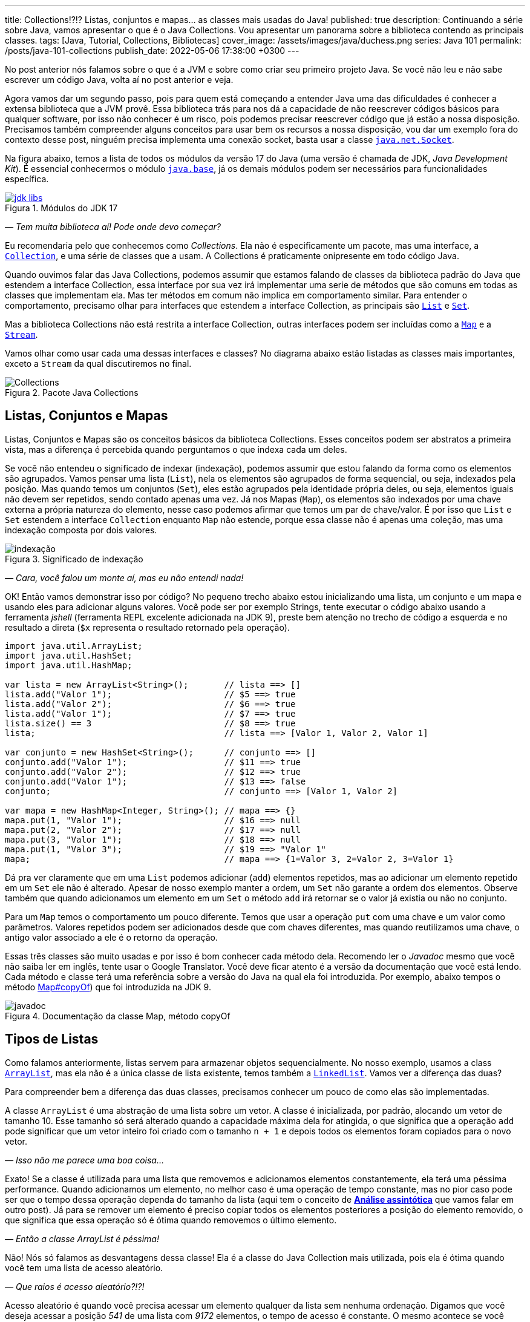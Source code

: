 ---
title: Collections!?!? Listas, conjuntos e mapas... as classes mais usadas do Java!
published: true
description: Continuando a série sobre Java, vamos apresentar o que é o Java Collections. Vou apresentar um panorama sobre a biblioteca contendo as principais classes.
tags: [Java, Tutorial, Collections, Bibliotecas]
cover_image: /assets/images/java/duchess.png
series: Java 101
permalink: /posts/java-101-collections
publish_date: 2022-05-06 17:38:00 +0300
---

:figure-caption: Figura
:imagesdir: /assets/images/java-101

No post anterior nós falamos sobre o que é a JVM e sobre como criar seu primeiro projeto Java. Se você não leu e não sabe escrever um código Java, volta aí no post anterior e veja.

Agora vamos dar um segundo passo, pois para quem está começando a entender Java uma das dificuldades é conhecer a extensa biblioteca que a JVM provê. Essa biblioteca trás para nos dá a capacidade de não reescrever códigos básicos para qualquer software, por isso não conhecer é um risco, pois podemos precisar reescrever código que já estão a nossa disposição. Precisamos também compreender alguns conceitos para usar bem os recursos a nossa disposição, vou dar um exemplo fora do contexto desse post, ninguém precisa implementa uma conexão socket, basta usar a classe https://docs.oracle.com/javase/8/docs/api/java/net/Socket.html[`java.net.Socket`].

Na figura abaixo, temos a lista de todos os módulos da versão 17 do Java (uma versão é chamada de JDK, _Java Development Kit_). É essencial conhecermos o módulo https://docs.oracle.com/en/java/javase/18/docs/api/java.base/module-summary.html[`java.base`], já os demais módulos podem ser necessários para funcionalidades específica. 

[.text-center]
.Módulos do JDK 17
image::java-101/cap-03/jdk-libs.PNG[id=jdk-libs, link=https://docs.oracle.com/en/java/javase/18/docs/api/index.html, align="center"]


_— Tem muita biblioteca aí! Pode onde devo começar?_ 

Eu recomendaria pelo que conhecemos como _Collections_. Ela não é especificamente um pacote, mas uma interface, a https://cr.openjdk.java.net/~iris/se/18/build/latest/api/java.base/java/util/Collection.html[`Collection`], e uma série de classes que a usam. A Collections é praticamente onipresente em todo código Java.

Quando ouvimos falar das Java Collections, podemos assumir que estamos falando de classes da biblioteca padrão do Java que estendem a interface Collection, essa interface por sua vez irá implementar uma serie de métodos que são comuns em todas as classes que implementam ela. Mas ter métodos em comum não implica em comportamento similar. Para entender o comportamento, precisamo olhar para interfaces que estendem a interface Collection, as principais são https://cr.openjdk.java.net/~iris/se/18/build/latest/api/java.base/java/util/List.html[`List`] e https://cr.openjdk.java.net/~iris/se/18/build/latest/api/java.base/java/util/Set.html[`Set`].

Mas a biblioteca Collections não está restrita a interface Collection, outras interfaces podem ser incluídas como a https://cr.openjdk.java.net/~iris/se/18/build/latest/api/java.base/java/util/Map.html[`Map`] e a https://cr.openjdk.java.net/~iris/se/18/build/latest/api/java.base/java/util/stream/Stream.html[`Stream`].

Vamos olhar como usar cada uma dessas interfaces e classes? No diagrama abaixo estão listadas as classes mais importantes, exceto a `Stream` da qual discutiremos no final.

////
@startuml
title
Java Collections
end title

interface Comparator<T> {
 + int compare(T o1, T o2)
}

interface Iterator<E> {
 + boolean hasNext()
 + E next()
}

interface Iterable<E> {
 + Iterator<T> iterator()
}

interface Collection<E> {
 + int size()
 + boolean isEmpty()
 + boolean contains(Object o)
 + boolean add(E e)
 + boolean remove(Object o)
 + void clear()
}

interface Map<K, V> {
 + int size()
 + boolean isEmpty()
 + boolean containsKey(Object key)
 + boolean containsValue(Object value)
 + V get(Object key)
 + V put(K key, V value)
 + V remove(Object key)
 + Set<K> keySet()
 + Collection<V> values()
}
interface List<E> {
 + void sort(Comparator<? super E> c)
 + E get(int index)
 + E set(int index, E element)
 + void add(int index, E element)
 + int indexOf(Object o)
 + E remove(int index)
 + int lastIndexOf(Object o)
 + List<E> subList(int fromIndex, int toIndex)
}
interface Queue<E> {
 + boolean offer(E e)
 + E remove()
 + E poll()
 + E element()
 + E peek()
}
interface Deque<E> {
 + void addFirst(E e)
 + void addLast(E e)
 + boolean offerFirst(E e)
 + boolean offerLast(E e)
 + E removeFirst()
 + E removeLast()
 + E pollFirst()
 + E pollLast()
 + E getLast()
 + E peekFirst()
 + E peekLast()
 + boolean removeFirstOccurrence(Object o)
 + boolean removeLastOccurrence(Object o)
 + void push(E e)
 + E pop()
}
interface Set<E>
interface SortedSet<E> {
 + SortedSet<E> subSet(E fromElement, E toElement)
 + SortedSet<E> headSet(E toElement)
 + SortedSet<E> tailSet(E fromElement)
 + E first()
 + E last()
 + 
}

class ArrayList<E>
class LinkedList<E>
class PriorityQueue<E>
class HashSet<E>
class TreeSet<E>

class HashMap<K,V>
class TreeMap<K,V>

Iterable <|-- Collection
Collection <|-- List
Collection <|-- Queue
Queue <|-- Deque
List <|-- ArrayList
List <|-- LinkedList
Deque <|-- LinkedList
Queue <|-- PriorityQueue
Collection <|-- Set
Set <|-- SortedSet
Set <|-- HashSet
SortedSet <|-- TreeSet

Map <|-- HashMap
Map <|-- TreeMap

class Collections
note left: Classe com métodos\nestáticos importantes. 

@enduml
////

[.text-center]
.Pacote Java Collections
image::java-101/cap-03/Collections.png[id=jdk-lib-collections, align="center"]

== Listas, Conjuntos e Mapas

Listas, Conjuntos e Mapas são os conceitos básicos da biblioteca Collections. Esses conceitos podem ser abstratos a primeira vista, mas a diferença é percebida quando perguntamos o que indexa cada um deles. 

Se você não entendeu o significado de indexar (indexação), podemos assumir que estou falando da forma como os elementos são agrupados. Vamos pensar uma lista (`List`), nela os elementos são agrupados de forma sequencial, ou seja, indexados pela posição. Mas quando temos um conjuntos (`Set`), eles estão agrupados pela identidade própria deles, ou seja, elementos iguais não devem ser repetidos, sendo contado apenas uma vez. Já nos Mapas (`Map`), os elementos são indexados por uma chave externa a própria natureza do elemento, nesse caso podemos afirmar que temos um par de chave/valor. É por isso que `List` e `Set` estendem a interface `Collection` enquanto `Map` não estende, porque essa classe não é apenas uma coleção, mas uma indexação composta por dois valores.

[.text-center]
.Significado de indexação
image::java-101/cap-03/indexação.PNG[id=indexacao-significado, align="center"]

_— Cara, você falou um monte aí, mas eu não entendi nada!_

OK! Então vamos demonstrar isso por código? No pequeno trecho abaixo estou inicializando uma lista, um conjunto e um mapa e usando eles para adicionar alguns valores. Você pode ser por exemplo Strings, tente executar o código abaixo usando a ferramenta _jshell_ (ferramenta REPL excelente adicionada na JDK 9), preste bem atenção no trecho de código a esquerda e no resultado a direta (`$x` representa o resultado retornado pela operação).

[source,java]
----
import java.util.ArrayList;
import java.util.HashSet;
import java.util.HashMap;

var lista = new ArrayList<String>();       // lista ==> []
lista.add("Valor 1");                      // $5 ==> true
lista.add("Valor 2");                      // $6 ==> true
lista.add("Valor 1");                      // $7 ==> true
lista.size() == 3                          // $8 ==> true
lista;                                     // lista ==> [Valor 1, Valor 2, Valor 1]

var conjunto = new HashSet<String>();      // conjunto ==> []
conjunto.add("Valor 1");                   // $11 ==> true
conjunto.add("Valor 2");                   // $12 ==> true
conjunto.add("Valor 1");                   // $13 ==> false
conjunto;                                  // conjunto ==> [Valor 1, Valor 2]

var mapa = new HashMap<Integer, String>(); // mapa ==> {}
mapa.put(1, "Valor 1");                    // $16 ==> null
mapa.put(2, "Valor 2");                    // $17 ==> null
mapa.put(3, "Valor 1");                    // $18 ==> null
mapa.put(1, "Valor 3");                    // $19 ==> "Valor 1"
mapa;                                      // mapa ==> {1=Valor 3, 2=Valor 2, 3=Valor 1}
----

Dá pra ver claramente que em uma `List` podemos adicionar (`add`) elementos repetidos, mas ao adicionar um elemento repetido em um `Set` ele não é alterado. Apesar de nosso exemplo manter a ordem, um `Set` não garante a ordem dos elementos. Observe também que quando adicionamos um elemento em um `Set` o método `add` irá retornar se o valor já existia ou não no conjunto.

Para um `Map` temos o comportamento um pouco diferente. Temos que usar a operação `put` com uma chave e um valor como parâmetros. Valores repetidos podem ser adicionados desde que com chaves diferentes, mas quando reutilizamos uma chave, o antigo valor associado a ele é o retorno da operação.

Essas três classes são muito usadas e por isso é bom conhecer cada método dela. Recomendo ler o _Javadoc_ mesmo que você não saiba ler em inglês, tente usar o Google Translator. Você deve ficar atento é a versão da documentação que você está lendo. Cada método e classe terá uma referência sobre a versão do Java na qual ela foi introduzida. Por exemplo, abaixo tempos o método https://cr.openjdk.java.net/~iris/se/18/build/latest/api/java.base/java/util/Map.html#copyOf(java.util.Map[Map#copyOf]) que foi introduzida na JDK 9.

[.text-center]
.Documentação da classe Map, método copyOf
image::java-101/cap-03/javadoc.png[id=javadoc-map-copyof, align="center"]

== Tipos de Listas

Como falamos anteriormente, listas servem para armazenar objetos sequencialmente. No nosso exemplo, usamos a class https://docs.oracle.com/en/java/javase/18/docs/api/java.base/java/util/ArrayList.html[`ArrayList`], mas ela não é a única classe de lista existente, temos também a https://docs.oracle.com/en/java/javase/18/docs/api/java.base/java/util/LinkedList.html[`LinkedList`]. Vamos ver a diferença das duas?

Para compreender bem a diferença das duas classes, precisamos conhecer um pouco de como elas são implementadas.

A classe `ArrayList` é uma abstração de uma lista sobre um vetor. A classe é inicializada, por padrão, alocando um vetor de tamanho 10. Esse tamanho só será alterado quando a capacidade máxima dela for atingida, o que significa que a operação `add` pode significar que um vetor inteiro foi criado com o tamanho `n + 1` e depois todos os elementos foram copiados para o novo vetor.

_— Isso não me parece uma boa coisa..._

Exato! Se a classe é utilizada para uma lista que removemos e adicionamos elementos constantemente, ela terá uma péssima performance. Quando adicionamos um elemento, no melhor caso é uma operação de tempo constante, mas no pior caso pode ser que o tempo dessa operação dependa do tamanho da lista (aqui tem o conceito de https://pt.wikipedia.org/wiki/An%C3%A1lise_assint%C3%B3tica[**Análise assintótica**] que vamos falar em outro post). Já para se remover um elemento é preciso copiar todos os elementos posteriores a posição do elemento removido, o que significa que essa operação só é ótima quando removemos o último elemento. 

_— Então a classe ArrayList é péssima!_

Não! Nós só falamos as desvantagens dessa classe! Ela é a classe do Java Collection mais utilizada, pois ela é ótima quando você tem uma lista de acesso aleatório.

_— Que raios é acesso aleatório?!?!_

Acesso aleatório é quando você precisa acessar um elemento qualquer da lista sem nenhuma ordenação. Digamos que você deseja acessar a posição _541_ de uma lista com _9172_ elementos, o tempo de acesso é constante. O mesmo acontece se você precisa substituir um elemento dentro da lista. 

Logo, essa classe é ótima para listas de tamanhos fixos (ou com pouca variação) e que precise de acesso aleatório. Se você já sabe o tamanho da lista que irá preencher, você pode já iniciar a classe com o tamanho deseja, isso vai poupar muito processamento do seu software!

A outra classe é a `LinkedList`, ela é bem mais complexa que a `ArrayList`. Se você abrir o código dela, vai ver que a classe só armazena o primeiro elemento, o último elemento e o tamanho da lista. Cada elemento é um nó da lista, que contém uma referência ao elemento posterior e anterior. Isso significa que para acessar um elemento, é preciso navegar na lista pelos nós.

_— OI?!?!_

Vamos demonstrar... Se tivermos uma lista com 10 elementos, e eu preciso acessar o elemento na 5ͣ  a operação vai acessar os elementos 1, 2, 3, 4 e depois retornar o 5. Isso significa que qualquer operação que não seja na cabeça ou na calda da lista vai depender da posição do elemento.

_— Então ela não serve para acesso aleatórios como a `ArrayList`?!?_

Servir ela serve... Devemos usar a palavra **ótimo**! Ótimo é um conceito que sempre associamos a algo bom, mas na verdade ótimo é quando atingimos uma situação satisfatória de acordo com certos parâmetros. Servir não é um termo correto porque independente do uso as duas classes vão responder corretamente, mas se considerarmos o parâmetro velocidade, podemos escolher uma implementação de lista ótima.

Mas voltando a resposta... A `LinkedList` é ótima para usos em que elementos são adicionados/removidos no inicio e no final constantemente. É por esse motivo que a classe implementa duas interfaces que adicionam métodos importantes para o acesso direto desses elementos, a `Queue` e `Deque`.

Por fim podemos falar da `PriorityQueue`... Essa classe é especial porque ela pode funcionar como uma lista comum, mas podemos associar ela a um `Comparator` que irá definir a prioridade que os elementos devem ser acessados. Internamente os elementos são armazenados pela ordem de inserção, mas eles são retornados pelos métodos `poll()` de acordo com a ordem estabelecida pelo comparador usado no construtor, isso significa que você sempre inicializar com um comparador.

Vamos ver ela em execução? No exemplo abaixo vamos adicionar algumas Strings e ver como elas são retornadas pelo método `poll()`.

[source,java]
----
var lista = new PriorityQueue<String>();  // lista ==> []
lista.add("a");                           // $2 ==> true
lista.add("d");                           // $3 ==> true
lista;                                    // lista ==> [a, d]
lista.add("b");                           // $5 ==> true
lista;                                    // lista ==> [a, d, b]
lista.add("d");                           // $7 ==> true
lista;                                    // lista ==> [a, d, b, d]
lista.poll();                             // $9 ==> "a"
lista.poll();                             // $10 ==> "b"
lista.poll();                             // $11 ==> "d"
lista.poll();                             // $12 ==> "b"
----

Observe que existe uma ordenação no retorno, tanto que a falta de ordem na adição foi resolvida. Essa classe é muito útil quando precisamos implementar uma lista de prioridades.

== Tipos de Conjuntos

Os conjuntos são mais simples que as Listas, vamos ter duas classes importantes: `HashSet` e `TreeSet`. 

`HashSet` deve ser usada quando a ordem dos elementos não é importante, tanto que a interface não dispõe de métodos para acesso sequencial aos elementos. Os elementos são tratados como um conjunto. Se você for abrir a implementação do `HashSet`, ela usa um `HashMap` internamente, a seguir veremos como o `HashMap` funciona. A adição/remoção em um `HashSet` são mais rápidas que em uma `TreeSet`. 

Já a `TreeSet` é um conjunto ordenado, por isso existe a necessidade de um `Comparator`, isso significa que os elementos podem ser acessados em ordem, mas ao se adicionar há uma penalidade pois haverá uma operação de balanceamento da árvore interna.

Em resumo, use `HashSet` se a ordem não importa e `TreeSet` se a ordem importa!

== Tipos de Mapas

Os mapas são a base de implementação dos conjuntos, `HashMap` terá o mesmo comportamento do `HashSet` exceto pelo fato de que ao invés de indexar pelo próprio elemento, ele será indexado pela chave. Já o `TreeMap` vai armazenar os elementos seguindo a ordenação das chaves.

== Streams

`Stream` é uma interface pela qual teremos um post especifico futuramente pois essa foi uma das maiores contribuições do Java 8. Quando usamos o método `stream()` presente em cada Collection, nós não criamos uma nova coleção, nós apenas iniciamos o processo de criação de uma pipeline. O principal conceito de um Stream é que a construção da nova collection será postergada até que o final dela seja conhecido. Essa propriedade é o que chamamos de https://pt.wikipedia.org/wiki/Avalia%C3%A7%C3%A3o_pregui%C3%A7osa[_Lazy Evaluation_], isso significa que existirá um algoritmo para criação dessa lista, mas ele só será executado ao final. 

_— Entendi bulhufas!_

OK! Vamos demonstrar usando o JShell...

[source,java]
----
var lista = Arrays.asList("a", "aaa", "b", "c", "aaaaa", "asdada");       // lista ==> [a, aaa, b, c, aaaaa, asdada]
lista.stream().filter(x -> x.contains("a")).collect(Collectors.toList()); // $2 ==> [a, aaa, aaaaa, asdada]
----

No código acima nós criamos uma lista e depois criamos um `Stream` baseado nela. Até chamar o método `collect`, o `Stream` não passava de uma sequência de operações sob a lista, depois se cria uma nova lista (poderia ser qualquer coisa) usando as operações. A lista original não é alterada!

[#cap-03-conclusao]
== Conclusão

Collections é uma biblioteca onipresente! Em qualquer código você verá vestígio dela. Experimente e conheça.
